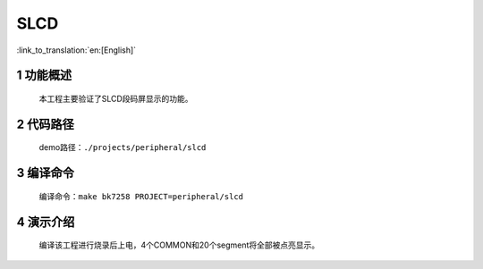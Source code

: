 SLCD
========================

:link_to_translation:`en:[English]`


1 功能概述
-------------------------------------
	本工程主要验证了SLCD段码屏显示的功能。

2 代码路径
-------------------------------------
	demo路径：``./projects/peripheral/slcd``

3 编译命令
-------------------------------------
	编译命令：``make bk7258 PROJECT=peripheral/slcd``

4 演示介绍
-------------------------------------
	编译该工程进行烧录后上电，4个COMMON和20个segment将全部被点亮显示。

